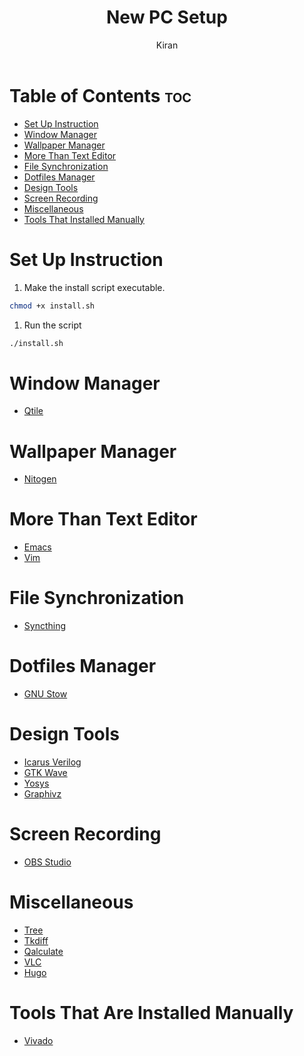 #+title: New PC Setup
#+author: Kiran
#+description: Instructions to install
#+startup: showeverything
#+options: toc:4

* Table of Contents :toc:
- [[#set-up-instruction][Set Up Instruction]]
- [[#window-manager][Window Manager]]
- [[#wallpaper-manager][Wallpaper Manager]]
- [[#more-than-text-editor][More Than Text Editor]]
- [[#file-synchronization][File Synchronization]]
- [[#dotfiles-manager][Dotfiles Manager]]
- [[#design-tools][Design Tools]]
- [[#screen-recording][Screen Recording]]
- [[#miscellaneous][Miscellaneous]]
- [[#tools-that-installed-manually][Tools That Installed Manually]]

* Set Up Instruction

1. Make the install script executable.

#+begin_src bash
chmod +x install.sh
#+end_src

2. Run the script

#+begin_src bash
./install.sh
#+end_src

* Window Manager

- [[https://qtile.org/][Qtile]]

* Wallpaper Manager
 
- [[https://wiki.archlinux.org/title/Nitrogen][Nitogen]]

* More Than Text Editor
 
- [[https://www.gnu.org/software/emacs/][Emacs]]
- [[https://www.vim.org/][Vim]]

* File Synchronization 

- [[https://syncthing.net/][Syncthing]]

* Dotfiles Manager

- [[https://www.gnu.org/software/stow/][GNU Stow]]

* Design Tools

- [[https://steveicarus.github.io/iverilog/][Icarus Verilog]]
- [[https://gtkwave.sourceforge.net/][GTK Wave]]
- [[https://yosyshq.net/yosys/about.html][Yosys]]
- [[https://graphviz.org/][Graphivz]]

* Screen Recording

- [[https://obsproject.com/][OBS Studio]]

* Miscellaneous

- [[https://man.archlinux.org/man/tree.1.en][Tree]]
- [[https://en.wikipedia.org/wiki/Tkdiff][Tkdiff]]
- [[http://qalculate.github.io/downloads.html][Qalculate]]
- [[https://www.videolan.org/vlc/download-debian.html][VLC]]
- [[https://gohugo.io/installation/linux/][Hugo]]

* Tools That Are Installed Manually

- [[https://24x7fpga.com/rtl_directory/2024_07_28_10_50_56_vivado_installation/][Vivado]]
